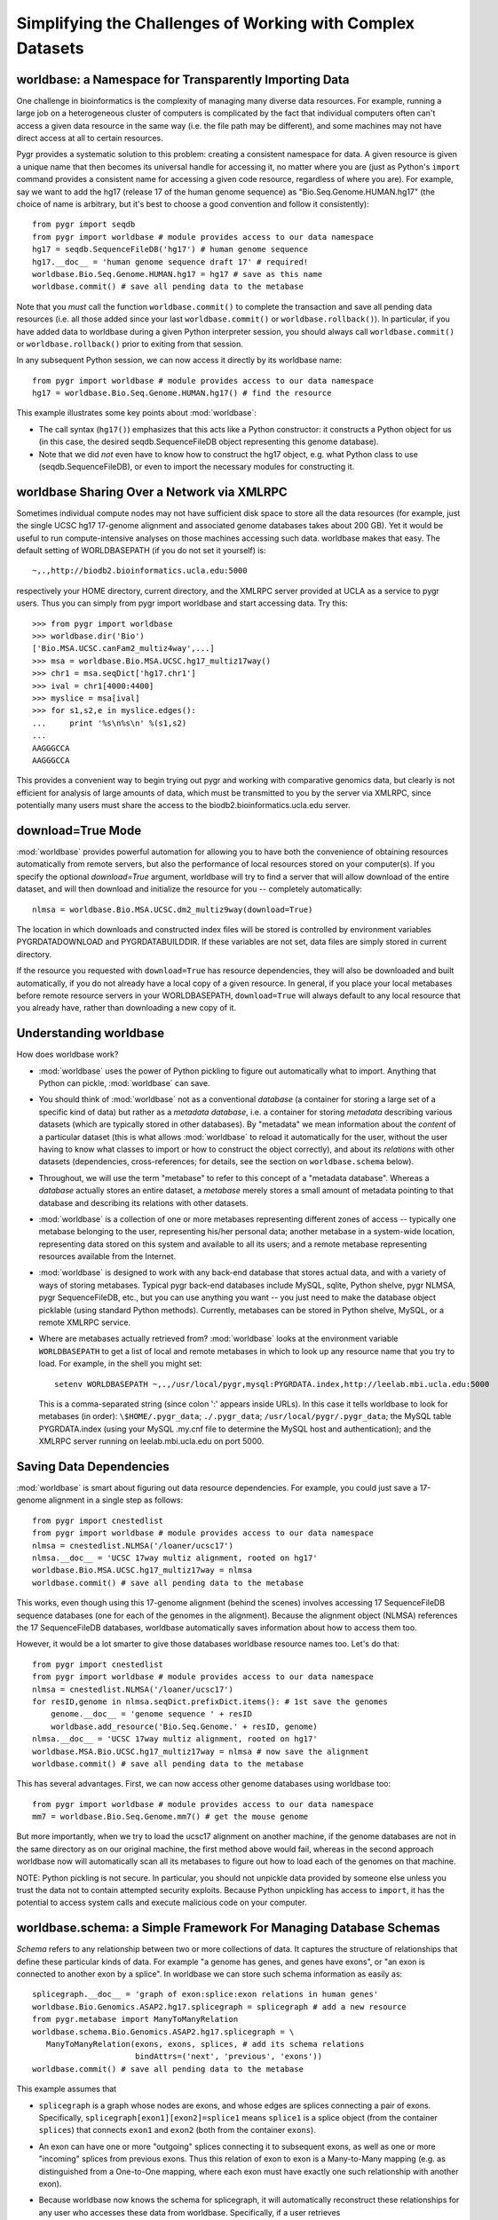 Simplifying the Challenges of Working with Complex Datasets
-----------------------------------------------------------

worldbase: a Namespace for Transparently Importing Data
^^^^^^^^^^^^^^^^^^^^^^^^^^^^^^^^^^^^^^^^^^^^^^^^^^^^^^^
One challenge in bioinformatics is the complexity of managing many diverse
data resources.  For example, running a large job on a heterogeneous cluster
of computers is complicated by the fact that individual computers often can't
access a given data resource in the same way (i.e. the file path may be different),
and some machines may not have direct access at all to certain resources.

Pygr provides a systematic solution to this problem: creating a consistent
namespace for data.  A given resource is given a unique name that then becomes
its universal handle for accessing it, no matter where you are (just as Python's
``import`` command provides a consistent name for accessing a given code
resource, regardless of where you are).  For example, say we want to add the
hg17 (release 17 of the human genome sequence) as "Bio.Seq.Genome.HUMAN.hg17"
(the choice of name is arbitrary, but it's best to choose a good convention and follow
it consistently)::

   from pygr import seqdb
   from pygr import worldbase # module provides access to our data namespace
   hg17 = seqdb.SequenceFileDB('hg17') # human genome sequence
   hg17.__doc__ = 'human genome sequence draft 17' # required!
   worldbase.Bio.Seq.Genome.HUMAN.hg17 = hg17 # save as this name
   worldbase.commit() # save all pending data to the metabase

Note that you *must* call the function ``worldbase.commit()`` to
complete the transaction and save all pending data resources
(i.e. all those added since your last ``worldbase.commit()`` or
``worldbase.rollback()``).  In particular, if you have added
data to worldbase during a given Python interpreter session, you
should always call ``worldbase.commit()`` or
``worldbase.rollback()`` prior to exiting from that session.

In any subsequent Python session, we can now access it directly by its
worldbase name::

   from pygr import worldbase # module provides access to our data namespace
   hg17 = worldbase.Bio.Seq.Genome.HUMAN.hg17() # find the resource

This example illustrates some key points about :mod:`worldbase`:

* The call syntax (``hg17()``) emphasizes that this acts like a Python
  constructor: it constructs a Python object for us (in this case, the
  desired seqdb.SequenceFileDB object representing this genome database).

* Note that we did *not* even have to know how to construct the hg17
  object, e.g. what Python class to use (seqdb.SequenceFileDB), or even to import
  the necessary modules for constructing it.  

worldbase Sharing Over a Network via XMLRPC
^^^^^^^^^^^^^^^^^^^^^^^^^^^^^^^^^^^^^^^^^^^
Sometimes individual compute nodes may not have sufficient disk space to
store all the data resources (for example, just the single UCSC hg17 17-genome alignment and
associated genome databases takes about 200 GB).  Yet it would be useful
to run compute-intensive analyses on those machines accessing such data.
worldbase makes that easy.  The default setting of WORLDBASEPATH (if you
do not set it yourself) is::

   ~,.,http://biodb2.bioinformatics.ucla.edu:5000

respectively your HOME directory, current directory, and the XMLRPC
server provided at UCLA as a service to pygr users.  Thus you can
simply from pygr import worldbase and start accessing data.  Try this::

   >>> from pygr import worldbase
   >>> worldbase.dir('Bio')
   ['Bio.MSA.UCSC.canFam2_multiz4way',...]
   >>> msa = worldbase.Bio.MSA.UCSC.hg17_multiz17way()
   >>> chr1 = msa.seqDict['hg17.chr1']
   >>> ival = chr1[4000:4400]
   >>> myslice = msa[ival]
   >>> for s1,s2,e in myslice.edges():
   ...     print '%s\n%s\n' %(s1,s2)
   ...
   AAGGGCCA
   AAGGGCCA

This provides a convenient way to begin trying out pygr and working
with comparative genomics data, but clearly is not efficient for analysis
of large amounts of data, which must be transmitted to you by the server
via XMLRPC, since potentially many users must share the access to the
biodb2.bioinformatics.ucla.edu server.

download=True Mode
^^^^^^^^^^^^^^^^^^
:mod:`worldbase` provides powerful automation for allowing you to have
both the convenience of obtaining resources automatically from
remote servers, but also the performance of local resources
stored on your computer(s).  If you specify the optional
*download=True* argument, worldbase will try to find a
server that will allow download of the entire dataset, and
will then download and initialize the resource for you --
completely automatically::

   nlmsa = worldbase.Bio.MSA.UCSC.dm2_multiz9way(download=True)

The location in which downloads and constructed index files
will be stored is controlled by environment variables
PYGRDATADOWNLOAD and PYGRDATABUILDDIR.  If these variables are
not set, data files are simply stored in current directory.

If the resource you requested with ``download=True`` has resource
dependencies, they will also be downloaded and built automatically,
if you do not already have a local copy of a given resource.  In general,
if you place your local metabases before remote resource
servers in your WORLDBASEPATH, ``download=True`` will always default to
any local resource that you already have, rather than downloading
a new copy of it.

Understanding worldbase
^^^^^^^^^^^^^^^^^^^^^^^
How does worldbase work?

* :mod:`worldbase` uses the
  power of Python pickling to figure out automatically what to import.
  Anything that Python can pickle, :mod:`worldbase` can save.

* You should think of :mod:`worldbase` not as a conventional *database*
  (a container for storing a large set of a specific kind of data)
  but rather as a *metadata database*, i.e. a container for storing
  *metadata* describing various datasets (which are typically stored in
  other databases).  By "metadata" we mean information about the *content*
  of a particular dataset (this is what allows :mod:`worldbase` to reload it
  automatically for the user, without the user having to know what classes
  to import or how to construct the object correctly), and about its
  *relations* with other datasets (dependencies, cross-references; for 
  details, see the section on ``worldbase.schema`` below).

* Throughout, we will use the term "metabase" to refer to this concept of
  a "metadata database".
  Whereas a *database* actually stores an entire dataset, a *metabase*
  merely stores a small amount of metadata pointing to that database
  and describing its relations with other datasets.

* :mod:`worldbase` is a collection of one or more metabases representing
  different zones of access -- typically one metabase belonging to
  the user, representing his/her personal data; another metabase
  in a system-wide location, representing data stored on this system
  and available to all its users; and a remote metabase representing resources
  available from the Internet.

* :mod:`worldbase` is designed to work with any back-end database that stores
  actual data, and with a variety of ways of storing metabases.  Typical
  pygr back-end databases include MySQL, sqlite, Python shelve, pygr
  NLMSA, pygr SequenceFileDB, etc., but you can use anything you want --
  you just need to make the database object picklable (using standard
  Python methods).  Currently, metabases can be stored in Python shelve,
  MySQL, or a remote XMLRPC service.

* Where are metabases actually retrieved from?  :mod:`worldbase` looks at
  the environment variable ``WORLDBASEPATH`` to get a list
  of local and remote metabases in which to look up any resource name
  that you try to load.  For example, in the shell you might set::

   setenv WORLDBASEPATH ~,.,/usr/local/pygr,mysql:PYGRDATA.index,http://leelab.mbi.ucla.edu:5000

  This is a comma-separated string (since colon ':' appears inside URLs).
  In this case it tells worldbase to look for metabases (in order):
  ``\$HOME/.pygr_data``; ``./.pygr_data``; ``/usr/local/pygr/.pygr_data``;
  the MySQL table PYGRDATA.index (using your
  MySQL .my.cnf file to determine the MySQL host and authentication);
  and the XMLRPC server running on leelab.mbi.ucla.edu on port 5000.

Saving Data Dependencies
^^^^^^^^^^^^^^^^^^^^^^^^
:mod:`worldbase` is smart about figuring out data resource dependencies.
For example, you could just save a 17-genome alignment in a single step
as follows::

   from pygr import cnestedlist
   from pygr import worldbase # module provides access to our data namespace
   nlmsa = cnestedlist.NLMSA('/loaner/ucsc17')
   nlmsa.__doc__ = 'UCSC 17way multiz alignment, rooted on hg17'
   worldbase.Bio.MSA.UCSC.hg17_multiz17way = nlmsa
   worldbase.commit() # save all pending data to the metabase

This works, even though using this 17-genome alignment (behind the
scenes) involves accessing 17 SequenceFileDB sequence databases (one for each
of the genomes in the alignment).  Because the alignment object (NLMSA)
references the 17 SequenceFileDB databases, worldbase automatically saves information
about how to access them too.

However, it would be a lot smarter to give those databases worldbase resource
names too.  Let's do that::

   from pygr import cnestedlist
   from pygr import worldbase # module provides access to our data namespace
   nlmsa = cnestedlist.NLMSA('/loaner/ucsc17')
   for resID,genome in nlmsa.seqDict.prefixDict.items(): # 1st save the genomes
       genome.__doc__ = 'genome sequence ' + resID
       worldbase.add_resource('Bio.Seq.Genome.' + resID, genome)
   nlmsa.__doc__ = 'UCSC 17way multiz alignment, rooted on hg17'
   worldbase.MSA.Bio.UCSC.hg17_multiz17way = nlmsa # now save the alignment
   worldbase.commit() # save all pending data to the metabase


This has several advantages.  First, we can now access other genome databases
using worldbase too::

   from pygr import worldbase # module provides access to our data namespace
   mm7 = worldbase.Bio.Seq.Genome.mm7() # get the mouse genome

But more importantly, when we try to load the ucsc17 alignment on
another machine, if the genome databases are not in the same directory
as on our original machine, the first method above would fail, whereas in
the second approach worldbase now will automatically scan all its metabases to
figure out how to load each of the genomes on that machine.

NOTE: Python pickling is not secure.  In particular, you should not unpickle
data provided by someone else unless you trust the data not to contain
attempted security exploits.  Because Python unpickling has access to ``import``,
it has the potential to access system calls and execute malicious code on your
computer.

worldbase.schema: a Simple Framework For Managing Database Schemas
^^^^^^^^^^^^^^^^^^^^^^^^^^^^^^^^^^^^^^^^^^^^^^^^^^^^^^^^^^^^^^^^^^
*Schema* refers to any relationship between two or more collections of
data.  It captures the structure of relationships that define these particular
kinds of data.  For example "a genome has genes, and genes have exons", or
"an exon is connected to another exon by a splice".  In worldbase we can
store such schema information as easily as::

   splicegraph.__doc__ = 'graph of exon:splice:exon relations in human genes'
   worldbase.Bio.Genomics.ASAP2.hg17.splicegraph = splicegraph # add a new resource
   from pygr.metabase import ManyToManyRelation
   worldbase.schema.Bio.Genomics.ASAP2.hg17.splicegraph = \
      ManyToManyRelation(exons, exons, splices, # add its schema relations
                         bindAttrs=('next', 'previous', 'exons'))
   worldbase.commit() # save all pending data to the metabase

This example assumes that

* ``splicegraph`` is a graph whose nodes are exons, and whose
  edges are splices connecting a pair of exons.  Specifically,
  ``splicegraph[exon1][exon2]=splice1`` means ``splice1`` is a
  splice object (from the container ``splices``) that connects
  ``exon1`` and ``exon2`` (both from the container ``exons``).
  
* An exon can have one or more "outgoing" splices connecting it
  to subsequent exons, as well as one or more "incoming" splices from
  previous exons.  Thus this relation of exon to exon is a Many-to-Many
  mapping (e.g. as distinguished from a One-to-One mapping, where each
  exon must have exactly one such relationship with another exon).
  
* Because worldbase now knows the schema for splicegraph, it
  will automatically reconstruct these relationships for any user who
  accesses these data from worldbase.  Specifically, if a user
  retrieves ``worldbase.Bio.Genomics.ASAP2.hg17.splicegraph``,
  the ``sourceDB``, ``targetDB``, ``edgeDB`` attributes on
  the returned object will automatically be set to point to the
  corresponding worldbase resources representing ``exons`` and ``splices``
  respectively.  ``splicegraph`` does not need to do anything to
  remember these relationships; worldbase.schema remembers and applies
  this information for you automatically.  Note that when you access
  ``splicegraph``, neither ``exons`` nor ``splices`` will be
  actually loaded unless you do something that specifically tries to
  read these data (e.g. ``for exon in splicegraph`` will read
  ``exons`` but not ``splices``).
  
* The easiest way for users to work with a schema is to translate
  it into object-oriented behavior.  I.e. instead of remembering that
  when we have ``exons`` we can use ``splicegraph`` to find its
  ``splices`` via code like::
  
     for exon,splice in splicegraph[exon0].items():
        do something...
  
  most people would find it easier to remember that every ``exon``
  has a ``next`` attribute that gives its splices to subsequent exons
  via code like::
  
     for exon,splice in exon0.next.items():
        do something...
  
  Based on the schema statement we gave it,
  worldbase.schema will automatically create the attributes ``next``,
  ``previous`` on any exon item from the container ``exons``,
  according to the schema.  I.e. ``exon.next`` will be equivalent to
  ``splicegraph[exon]``.  Note that as long as the object ``exon0``
  came from the worldbase resource, the user *would not have to do anything*
  to be able to use the ``next`` attribute.  On the basis of the saved
  schema information, worldbase will construct this attribute automatically,
  and will automatically load the resources ``splicegraph`` and ``splices``
  if the user tries to actually use the ``next`` attribute.

Creating your own worldbase XMLRPC server
^^^^^^^^^^^^^^^^^^^^^^^^^^^^^^^^^^^^^^^^^
To setup your own XMLRPC client-server using worldbase,
first create an XMLRPC server on a machine that
has access to the data::

   from pygr import worldbase
   nlmsa = worldbase.Bio.MSA.UCSC.hg17_multiz17way() # get our NLMSA and seq DBs
   from pygr.metabase import ResourceServer
   server = ResourceServer(worldbase._mdb, 'nlmsa_server') # serve all loaded data
   server.register() # tell worldbase index server what resources we're serving
   server.serve_forever() # start the service...


This example code looks for a worldbase XMLRPC server in your WORLDBASEPATH,
and registers our resources to that index.  Now any machine that can access
your servers can access the alignment as easily as::

   from pygr import worldbase
   nlmsa = worldbase.Bio.MSA.UCSC.hg17_multiz17way() # GET THE NLMSA AND SEQ DBs

Alignment queries and sequence strings will be obtained via XMLRPC
queries over the network.  Note that if any of the sequence databases
*are* available locally (on this machine), Pygr will automatically use that
in preference to obtaining it over the network (based on your WORLDBASEPATH
settings).  However, if a particular resource is not available locally,
Pygr will transparently get access to it from the server we created,
using XMLRPC.

Collection, Mapping, Graph, SQLTable and SQLGraph classes
^^^^^^^^^^^^^^^^^^^^^^^^^^^^^^^^^^^^^^^^^^^^^^^^^^^^^^^^^
One of the main challenges in persistent storage (e.g. keeping a database
on disk) of Python objects is how to store their inter-relations
in an efficient and transparent way.  For example, in a database
application we want to be able to load just one object at a time
(rather than being forced to load all the objects from the database into memory)
even though each object may have references to many other objects
(and we obviously want these references to work transparently for the
user).  The standard database answer is to associate a unique identifier
(e.g. an integer) with each object in a specific collection, and
to store references in the database in terms of these identifiers.
This gives the database a flexible way to refer to objects (by their unique
identifiers) that we have not yet actually loaded into memory.

The :mod:`pygr.mapping` module provides classes that make it very easy for
you to store your data in this way.

* Its :class:`Collection` class acts like a dictionary
  whose keys are the unique identifiers you've chosen for your objects,
  and whose values are the associated objects.  This provides the essential
  association between Python objects and unique identifiers that allows
  us to store inter-relationships persistently in a database by simply
  storing them in terms of their unique identifiers.
  
* The :class:`Mapping` class
  acts like a dictionary that maps objects of a given collection to
  arbitrary objects of a second collection.  However, because internally
  it stores only identifiers, the :class:`Mapping` class can be stored
  persistently, for example to a disk database.
  
* Indeed, you can make both of
  these classes be stored as a database on disk, simply by passing a *filename*
  argument that specifies the file in which the database should be stored.
  If you do not provide a *filename*, a normal (in-memory) Python dictionary
  is used.
  
* Alternatively you can use the :class:`SQLTable` classes that
  provide a dict-like interface to data from an SQL database server
  such as MySQL, that is analogous to the :class:`Collection` class.
  
* The :class:`Graph` class provides a general extension of the
  mapping concept to represent a *graph of nodes connected by edges*.
  Whereas the :class:`Mapping` class stores a one-to-one correspondence
  from the first collection to the second,
  the :class:`Graph` class stores a many-to-many relation between
  them, and associates an *edge* object with each
  node-to-node mapping relationship, which is highly useful for many
  bioinformatics problems.  To see example uses of pygr graphs, see
  section 1.5 below.  Like :class:`Mapping`, :class:`Graph` can store its graph data
  in memory in a Python dict, or on disk using a BerkeleyDB file.
  
* Alternatively you can use the :class:`SQLGraph` classes that
  provide an interface to store graph data in an SQL database server
  such as MySQL, that provides an SQL database version of the functionality
  provided by the :class:`Graph` or :class:`Mapping` classes.
  
* All of these classes can be saved as resources in worldbase, making
  it very easy for you to capture entire datasets of complex bioinformatics
  data in worldbase.
  
* It's important to distinguish that these classes divide into
  *primary data* (e.g. :class:`Collection`, :class:`SQLTable`), versus
  *relations* between data (e.g. :class:`Mapping`, :class:`Graph`,
  :class:`SQLGraph`).  The latter should be given worldbase.schema information,
  so that worldbase can automatically construct the appropriate data inter-relations
  for any user of these data.
  

Here's a simple example of using a pygr :class:`Collection`::

   ens_genes = Collection(filename='genes.db', mode='c' # create new database
                          itemClass=Transcript)
   for gene_id,gene_data in geneList:
       gene = Transcript(gene_id, gene_data, ens_genes)
       ens_genes[gene_id] = gene # store in our database


:class:`Mapping` enables you to store a relationship between one collection
and another collection in a way that is easily stored as a database.  For
example, assuming that *ens_genes* is a collection of genes,
and *exon_db* is a collection of exons, we can store the mapping from
a gene to its exons as follows::

   gene_exons = Mapping(ens_genes, exon_db, multiValue=True,
                        inverseAttr='gene_id', filename='gene_exons.db', mode='c')
   for exon in exon_db:
       gene = ens_genes[exon.gene_id] # get its gene
       exons = gene_exons.get(gene, []) # get its list of exons, or an empty list
       exons.append(exon) # add our exon to its list
       gene_exons[gene] = exons # save expanded exon mapping list

The optional *multiValue* flag indicates that this is a one-to-many
mapping (i.e. each gene maps to a *list* of exons.  Again, we used the
*filename* variable to make pygr store our mapping on disk using a Python
:mod:`shelve` (BerkeleyDB file).

The :class:`Collection`, :class:`Mapping` and :class:`Graph` classes provide
general and flexible storage options for storing data and graphs.  These classes
can be accessed from the :mod:`pygr.mapping` module.
For further details, see the :mod:`pygr.mapping` module documentation.
The :class:`SQLTable` and :class:`SQLGraph` classes in the :mod:`pygr.sqlgraph`
module provide analogous interfaces for storing data and graphs in an SQL
database server (such as MySQL).

Here's an example of creating an :class:`SQLGraph` representing
the splices connecting pairs of exons, using data stored in an
existing database table::

   splicegraph = sqlgraph.SQLGraphClustered('PYGRDB_JAN06.splicegraph_hg17',
                                            source_id='left_exon_form_id',
                                            target_id='right_exon_form_id',
                                            edge_id='splice_id',
                                            sourceDB=exons, targetDB=exons,
                                            edgeDB=splices,
                                            clusterKey='cluster_id')
   worldbase.Bio.ASAP2.hg17.splicegraph = splicegraph
   from pygr.metabase import ManyToManyRelation
   worldbase.schema.Bio.ASAP2.hg17.splicegraph = \
       ManyToManyRelation(exons, exons, splices,
                          bindAttrs=('next', 'previous', 'exons'))
   worldbase.commit() # SAVE ALL PENDING DATA TO THE METABASE

This variant of :class:`SQLGraph` is optimized for typical usage patterns,
by loading data in clusters (rather than each individual splice one by one).
Since the key that we provided for the clustering ('cluster_id') is the
gene identifier, this means that looking at any splice will have the effect
of loading all splices for that gene.  This makes sense, because only exons
that are in the same gene can have splices to each other.  This makes
communication with the SQL server efficient, but only loads data that
is likely to be used next by the user.

